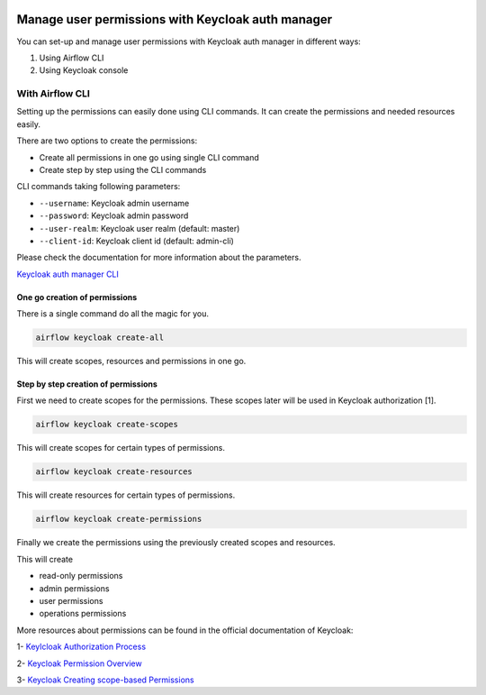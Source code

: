  .. Licensed to the Apache Software Foundation (ASF) under one
    or more contributor license agreements.  See the NOTICE file
    distributed with this work for additional information
    regarding copyright ownership.  The ASF licenses this file
    to you under the Apache License, Version 2.0 (the
    "License"); you may not use this file except in compliance
    with the License.  You may obtain a copy of the License at

 ..   http://www.apache.org/licenses/LICENSE-2.0

 .. Unless required by applicable law or agreed to in writing,
    software distributed under the License is distributed on an
    "AS IS" BASIS, WITHOUT WARRANTIES OR CONDITIONS OF ANY
    KIND, either express or implied.  See the License for the
    specific language governing permissions and limitations
    under the License.

==================================================
Manage user permissions with Keycloak auth manager
==================================================

You can set-up and manage user permissions with Keycloak auth manager in different ways:

1. Using Airflow CLI
2. Using Keycloak console

With Airflow CLI
----------------
Setting up the permissions can easily done using CLI commands.
It can create the permissions and needed resources easily.

There are two options to create the permissions:

* Create all permissions in one go using single CLI command
* Create step by step using the CLI commands

CLI commands taking following parameters:

* ``--username``: Keycloak admin username
* ``--password``: Keycloak admin password
* ``--user-realm``: Keycloak user realm (default: master)
* ``--client-id``: Keycloak client id (default: admin-cli)

Please check the documentation for more information about the parameters.

`Keycloak auth manager CLI </cli-refs.html>`_

One go creation of permissions
^^^^^^^^^^^^^^^^^^^^^^^^^^^^^^

There is a single command do all the magic for you.

.. code-block:: bash

  airflow keycloak create-all

This will create scopes, resources and permissions in one go.

Step by step creation of permissions
^^^^^^^^^^^^^^^^^^^^^^^^^^^^^^^^^^^^

First we need to create scopes for the permissions. These scopes later will be used in Keycloak authorization [1].

.. code-block:: bash

  airflow keycloak create-scopes

This will create scopes for certain types of permissions.

.. code-block:: bash

  airflow keycloak create-resources

This will create resources for certain types of permissions.

.. code-block:: bash

  airflow keycloak create-permissions

Finally we create the permissions using the previously created scopes and resources.

This will create

* read-only permissions
* admin permissions
* user permissions
* operations permissions

More resources about permissions can be found in the official documentation of Keycloak:

1- `Keylcloak Authorization Process <https://www.keycloak.org/docs/latest/authorization_services/index.html#the-authorization-process>`_

2- `Keycloak Permission Overview <https://www.keycloak.org/docs/latest/authorization_services/index.html#_permission_overview>`_

3- `Keycloak Creating scope-based Permissions <https://www.keycloak.org/docs/latest/authorization_services/index.html#_policy_overview>`_
